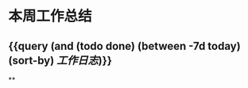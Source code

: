 * 本周工作总结
:PROPERTIES:
:END:
** {{query (and (todo done) (between -7d today)(sort-by) [[工作日志]])}}
:PROPERTIES:
:query-table: true
:END:
**